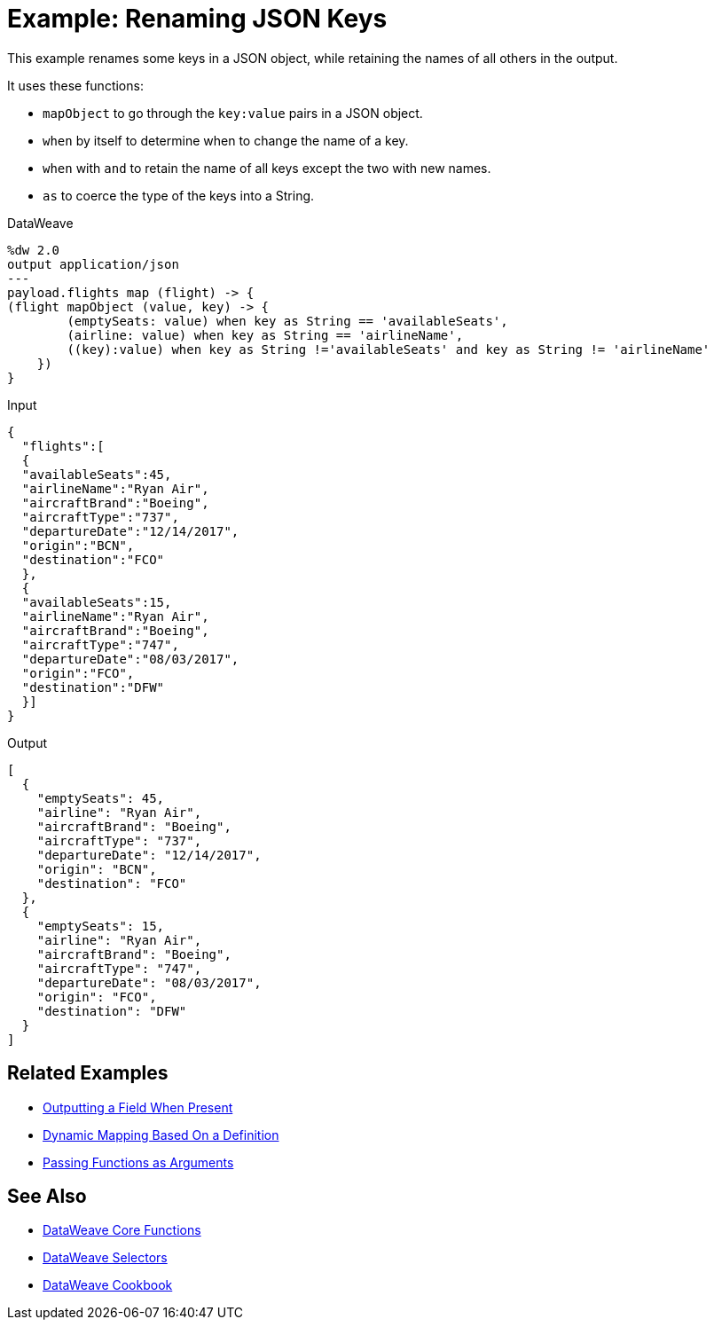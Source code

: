 = Example: Renaming JSON Keys
:keywords: studio, anypoint, transform, transformer, format, aggregate, rename, split, filter convert, xml, json, csv, pojo, java object, metadata, dataweave, data weave, datamapper, dwl, dfl, dw, output structure, input structure, map, mapping

This example renames some keys in a JSON object, while retaining the names of all others in the output.

It uses these functions:

* `mapObject` to go through the `key:value` pairs in a JSON object.
* `when` by itself to determine when to change the name of a key.
* `when` with `and` to retain the name of all keys except the two with new names.
* `as` to coerce the type of the keys into a String.

.DataWeave
[source,DataWeave, linenums]
----
%dw 2.0
output application/json
---
payload.flights map (flight) -> {
(flight mapObject (value, key) -> {
        (emptySeats: value) when key as String == 'availableSeats',
        (airline: value) when key as String == 'airlineName',
        ((key):value) when key as String !='availableSeats' and key as String != 'airlineName'
    })
}
----

.Input
[source, json, linenums]
----
{
  "flights":[
  {
  "availableSeats":45,
  "airlineName":"Ryan Air",
  "aircraftBrand":"Boeing",
  "aircraftType":"737",
  "departureDate":"12/14/2017",
  "origin":"BCN",
  "destination":"FCO"
  },
  {
  "availableSeats":15,
  "airlineName":"Ryan Air",
  "aircraftBrand":"Boeing",
  "aircraftType":"747",
  "departureDate":"08/03/2017",
  "origin":"FCO",
  "destination":"DFW"
  }]
}
----


.Output
[source, json, linenums]
----
[
  {
    "emptySeats": 45,
    "airline": "Ryan Air",
    "aircraftBrand": "Boeing",
    "aircraftType": "737",
    "departureDate": "12/14/2017",
    "origin": "BCN",
    "destination": "FCO"
  },
  {
    "emptySeats": 15,
    "airline": "Ryan Air",
    "aircraftBrand": "Boeing",
    "aircraftType": "747",
    "departureDate": "08/03/2017",
    "origin": "FCO",
    "destination": "DFW"
  }
]
----

== Related Examples



* link:/mule-user-guide/v/4.0/dataweave-cookbook-output-a-field-when-present[Outputting a Field When Present]

* link:/mule-user-guide/v/4.0/dataweave-cookbook-map-based-on-an-external-definition[Dynamic Mapping Based On a Definition]

* link:/mule-user-guide/v/4.0/dataweave-cookbook-pass-functions-as-arguments[Passing Functions as Arguments]


== See Also


* link:/mule-user-guide/v/4.0/dataweave-core-functions[DataWeave Core Functions]

* link:/mule-user-guide/v/4.0/dataweave-selectors[DataWeave Selectors]

* link:/mule-user-guide/v/4.0/dataweave-cookbook[DataWeave Cookbook]
